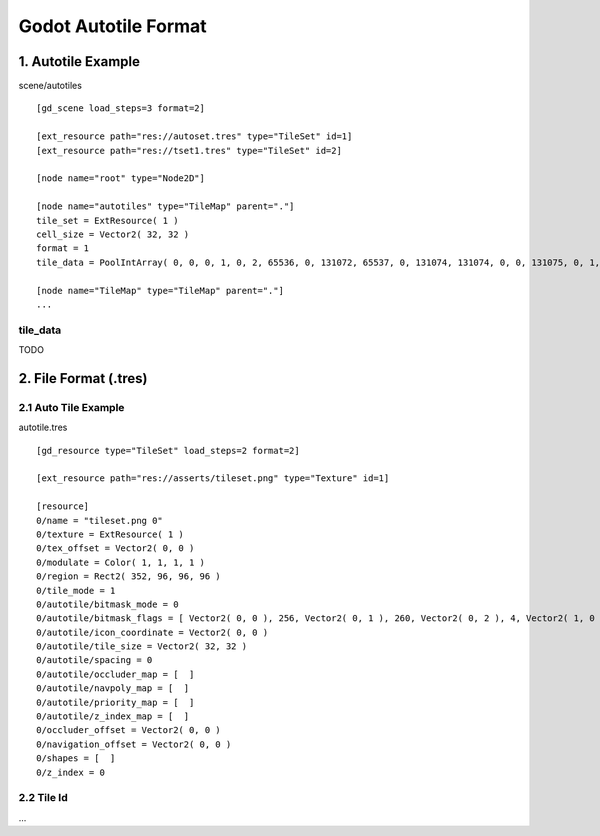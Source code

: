 
Godot Autotile Format
======================

1.  Autotile Example
--------------------



scene/autotiles

::

    [gd_scene load_steps=3 format=2]

    [ext_resource path="res://autoset.tres" type="TileSet" id=1]
    [ext_resource path="res://tset1.tres" type="TileSet" id=2]

    [node name="root" type="Node2D"]

    [node name="autotiles" type="TileMap" parent="."]
    tile_set = ExtResource( 1 )
    cell_size = Vector2( 32, 32 )
    format = 1
    tile_data = PoolIntArray( 0, 0, 0, 1, 0, 2, 65536, 0, 131072, 65537, 0, 131074, 131074, 0, 0, 131075, 0, 1, 131076, 0, 2, 196610, 0, 65536, 196611, 0, 65537, 196612, 0, 65538, 262146, 0, 131072, 262147, 0, 131073, 262148, 0, 131074 )

    [node name="TileMap" type="TileMap" parent="."]
    ...

tile_data
+++++++++

TODO

.. raw:: html

    <table class='reference'>
        <tr><th>Ndoe Data</th>
            <th>Data Formatted</th>
            <th>Details</th>
        </tr>
        <tr><td>tile_set = ExtResource( 2 )</td>
            <td>ExtResource(2) = tset1.tres</td>
            <td>Tileset</td>
        </tr>
        <tr><td>PoolIntArray[0:2]<br>
                0, 1, 0
            </td>
            <td>0: [x: 0, y: 0] - PosKey<br>
                1: [id: 1]      - Cell.struct.id<br>
                0: [auto-x: 0, auto-y: 0]<br>
                   -Cell.struct.autox/y
            </td>
            <td>Postion: x, y = 0, 0<br>
                Tileset's tile id: 1<br>
                Cell's auto tile id x, y = 0, 0
            </td>
        </tr>
        <tr><td>PoolIntArray[3:5]<br>
                1, 1073741824, 0<br>
            </td>
            <td>
                0: [x: 1, y: 0] - PosKey<br>
                1: [id: 0]      - Cell.struct.id<br>
                [fliph: 0, flipv: 1]<br>
                0: [auto-x: 0, auto-y: 0]
            </td>
            <td>
                Postion: x, y = 1, 0<br>
                Tileset's tile id = 0  ( 1073741824 = 4000 0000h )<br>
                flip (x/h, y/v) = 0, 1 ( Why not 04h? )<br>
            </td>
        </tr>
        <tr><td>... </td>
            <td>1610612736</br>65536</td>
            <td>6000 0000h: id, h, v = 0, 1, 1 ? <br>
                0001 0000h: pos(x, y) = 0, 1</td>
        </tr>
    </table>
..

.. image:: img/001-tilemap1.png
    :width: 800px



2. File Format (.tres)
----------------------

2.1 Auto Tile Example
+++++++++++++++++++++

autotile.tres

::

    [gd_resource type="TileSet" load_steps=2 format=2]

    [ext_resource path="res://asserts/tileset.png" type="Texture" id=1]

    [resource]
    0/name = "tileset.png 0"
    0/texture = ExtResource( 1 )
    0/tex_offset = Vector2( 0, 0 )
    0/modulate = Color( 1, 1, 1, 1 )
    0/region = Rect2( 352, 96, 96, 96 )
    0/tile_mode = 1
    0/autotile/bitmask_mode = 0
    0/autotile/bitmask_flags = [ Vector2( 0, 0 ), 256, Vector2( 0, 1 ), 260, Vector2( 0, 2 ), 4, Vector2( 1, 0 ), 320, Vector2( 1, 1 ), 325, Vector2( 1, 2 ), 5, Vector2( 2, 0 ), 64, Vector2( 2, 1 ), 65, Vector2( 2, 2 ), 1 ]
    0/autotile/icon_coordinate = Vector2( 0, 0 )
    0/autotile/tile_size = Vector2( 32, 32 )
    0/autotile/spacing = 0
    0/autotile/occluder_map = [  ]
    0/autotile/navpoly_map = [  ]
    0/autotile/priority_map = [  ]
    0/autotile/z_index_map = [  ]
    0/occluder_offset = Vector2( 0, 0 )
    0/navigation_offset = Vector2( 0, 0 )
    0/shapes = [  ]
    0/z_index = 0

2.2 Tile Id
+++++++++++

...
